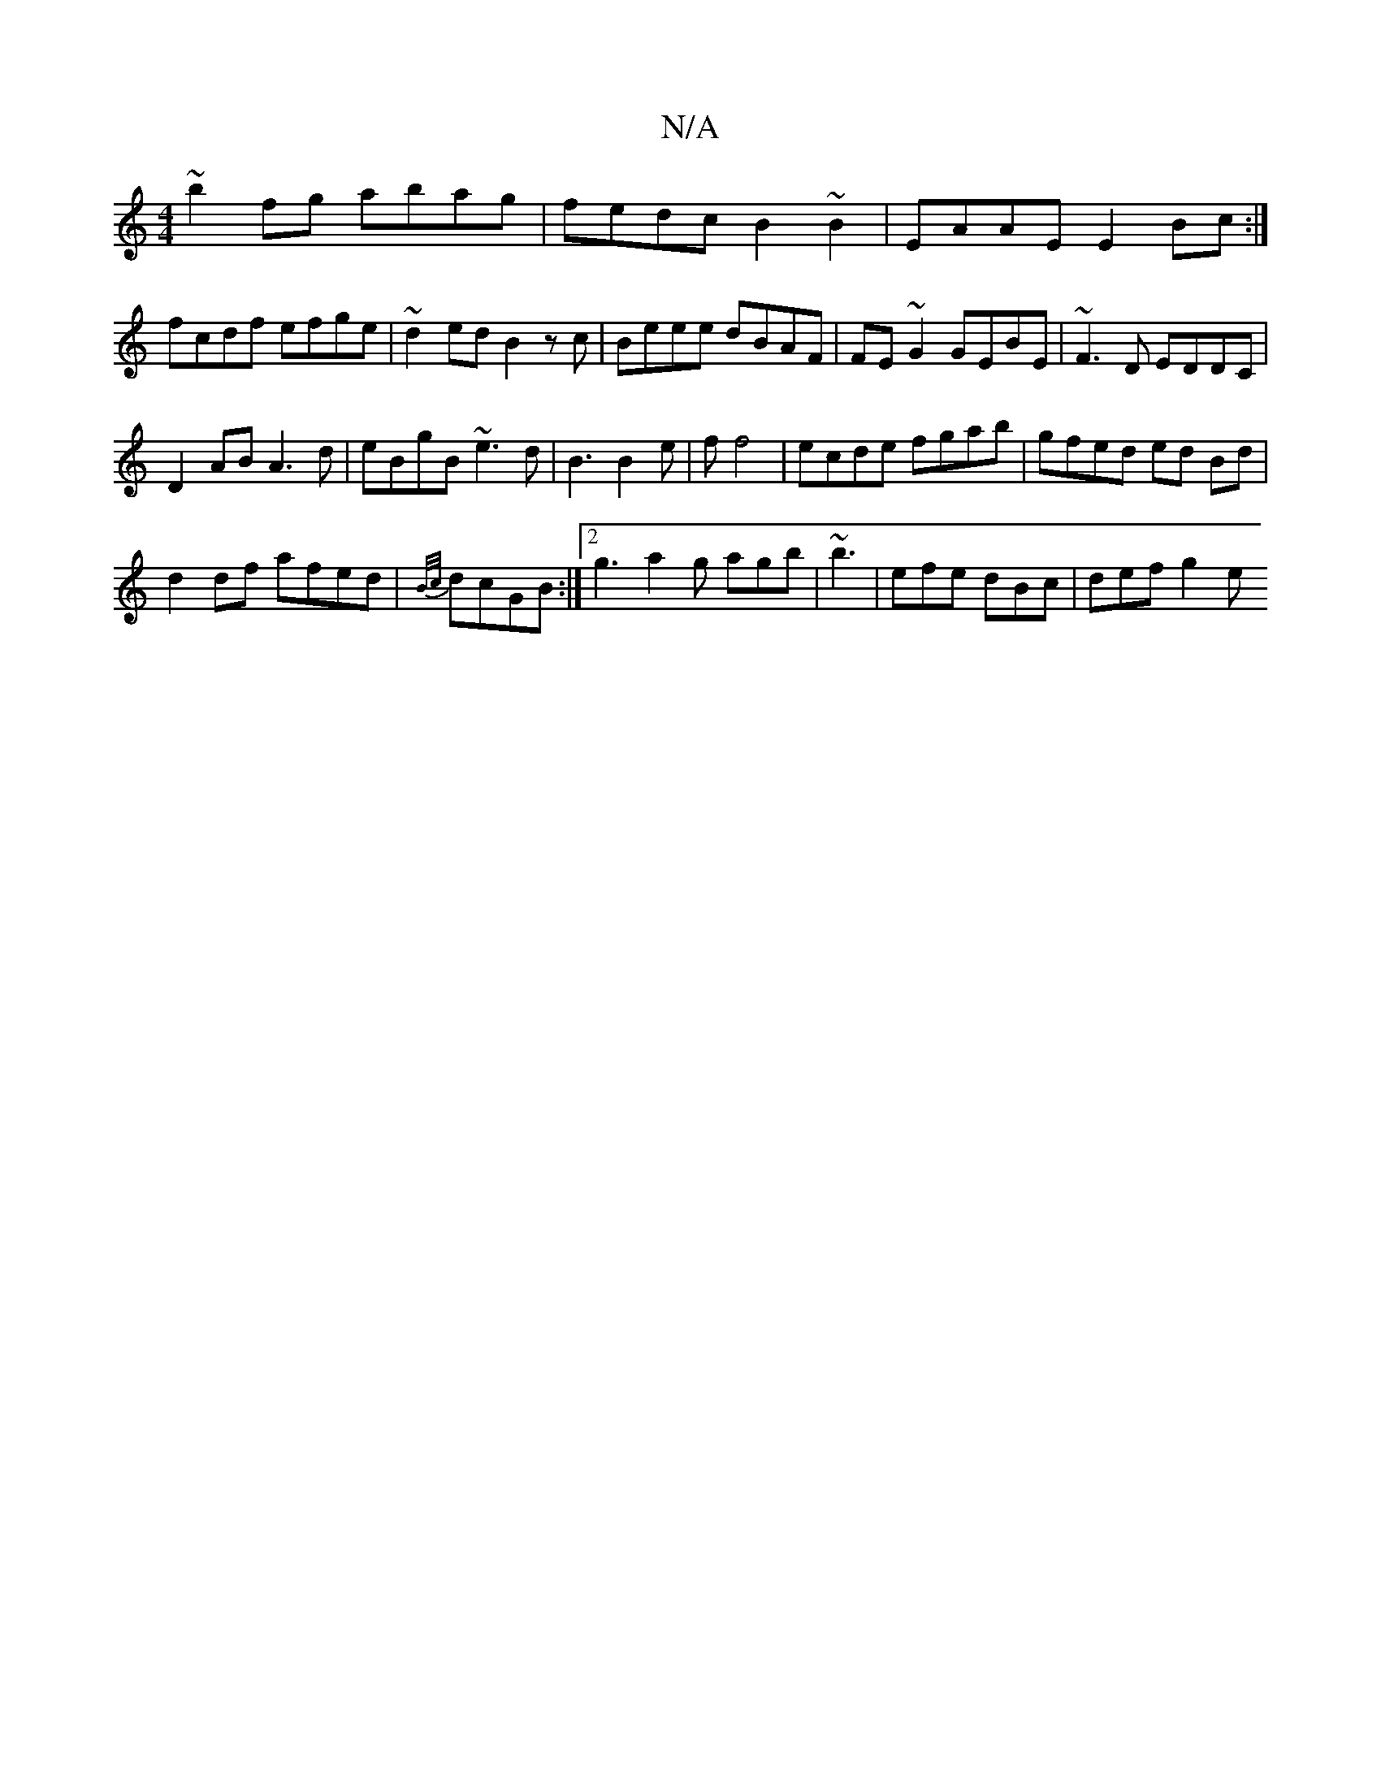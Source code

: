 X:1
T:N/A
M:4/4
R:N/A
K:Cmajor
~b2fg abag|fedc B2~B2|EAAE E2Bc:|
fcdf efge|~d2ed B2zc|Beee dBAF|FE ~G2 GEBE|~F3D EDDC|
D2AB A3d|eBgB ~e3d|B3 B2e|f f4 | ecde fgab |gfed ed Bd|
d2df afed|{B/c/}dcGB :|[2 g3 a2g agb|~b3|efe dBc|def g2e